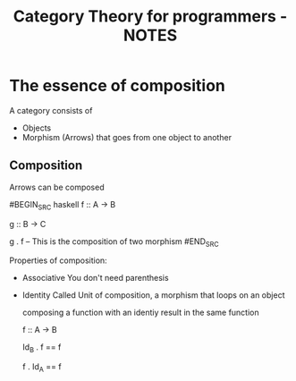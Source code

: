 #+TITLE: Category Theory for programmers - NOTES

* The essence of composition
A category consists of
+ Objects
+ Morphism (Arrows) that goes from one object to another

** Composition
Arrows can be composed

#BEGIN_SRC haskell
f :: A -> B

g :: B -> C

g . f -- This is the composition of two morphism
#END_SRC

Properties of composition:

+ Associative
  You don't need parenthesis
+ Identity
  Called Unit of composition, a morphism that loops on an object

  composing a function with an identiy result in the same function

  f :: A -> B

  Id_B . f  == f

  f . Id_A  == f
